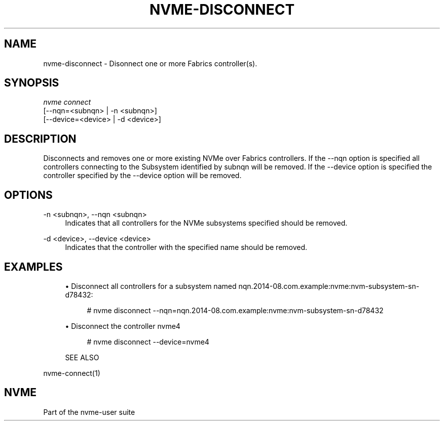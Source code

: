 '\" t
.\"     Title: nvme-disconnect
.\"    Author: [FIXME: author] [see http://docbook.sf.net/el/author]
.\" Generator: DocBook XSL Stylesheets v1.78.1 <http://docbook.sf.net/>
.\"      Date: 06/28/2017
.\"    Manual: NVMe Manual
.\"    Source: NVMe
.\"  Language: English
.\"
.TH "NVME\-DISCONNECT" "1" "06/28/2017" "NVMe" "NVMe Manual"
.\" -----------------------------------------------------------------
.\" * Define some portability stuff
.\" -----------------------------------------------------------------
.\" ~~~~~~~~~~~~~~~~~~~~~~~~~~~~~~~~~~~~~~~~~~~~~~~~~~~~~~~~~~~~~~~~~
.\" http://bugs.debian.org/507673
.\" http://lists.gnu.org/archive/html/groff/2009-02/msg00013.html
.\" ~~~~~~~~~~~~~~~~~~~~~~~~~~~~~~~~~~~~~~~~~~~~~~~~~~~~~~~~~~~~~~~~~
.ie \n(.g .ds Aq \(aq
.el       .ds Aq '
.\" -----------------------------------------------------------------
.\" * set default formatting
.\" -----------------------------------------------------------------
.\" disable hyphenation
.nh
.\" disable justification (adjust text to left margin only)
.ad l
.\" -----------------------------------------------------------------
.\" * MAIN CONTENT STARTS HERE *
.\" -----------------------------------------------------------------
.SH "NAME"
nvme-disconnect \- Disonnect one or more Fabrics controller(s)\&.
.SH "SYNOPSIS"
.sp
.nf
\fInvme connect\fR
                [\-\-nqn=<subnqn>           | \-n <subnqn>]
                [\-\-device=<device>        | \-d <device>]
.fi
.SH "DESCRIPTION"
.sp
Disconnects and removes one or more existing NVMe over Fabrics controllers\&. If the \-\-nqn option is specified all controllers connecting to the Subsystem identified by subnqn will be removed\&. If the \-\-device option is specified the controller specified by the \-\-device option will be removed\&.
.SH "OPTIONS"
.PP
\-n <subnqn>, \-\-nqn <subnqn>
.RS 4
Indicates that all controllers for the NVMe subsystems specified should be removed\&.
.RE
.PP
\-d <device>, \-\-device <device>
.RS 4
Indicates that the controller with the specified name should be removed\&.
.RE
.SH "EXAMPLES"
.sp
.RS 4
.ie n \{\
\h'-04'\(bu\h'+03'\c
.\}
.el \{\
.sp -1
.IP \(bu 2.3
.\}
Disconnect all controllers for a subsystem named nqn\&.2014\-08\&.com\&.example:nvme:nvm\-subsystem\-sn\-d78432:
.sp
.if n \{\
.RS 4
.\}
.nf
# nvme disconnect \-\-nqn=nqn\&.2014\-08\&.com\&.example:nvme:nvm\-subsystem\-sn\-d78432
.fi
.if n \{\
.RE
.\}
.RE
.sp
.RS 4
.ie n \{\
\h'-04'\(bu\h'+03'\c
.\}
.el \{\
.sp -1
.IP \(bu 2.3
.\}
Disconnect the controller nvme4
.sp
.if n \{\
.RS 4
.\}
.nf
# nvme disconnect \-\-device=nvme4
.fi
.if n \{\
.RE
.\}
.RE
.sp
.if n \{\
.RS 4
.\}
.nf
SEE ALSO
.fi
.if n \{\
.RE
.\}
.sp
nvme\-connect(1)
.SH "NVME"
.sp
Part of the nvme\-user suite
